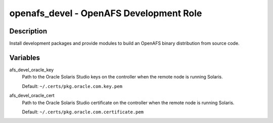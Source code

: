 openafs_devel - OpenAFS Development Role
========================================

Description
-----------

Install development packages and provide modules to build an OpenAFS binary
distribution from source code.

Variables
---------

afs_devel_oracle_key
  Path to the Oracle Solaris Studio keys on the controller when the
  remote node is running Solaris.

  Default: ``~/.certs/pkg.oracle.com.key.pem``

afs_devel_oracle_cert
  Path to the Oracle Solaris Studio certificate on the controller when the
  remote node is running Solaris.

  Default: ``~/.certs/pkg.oracle.com.certificate.pem``
